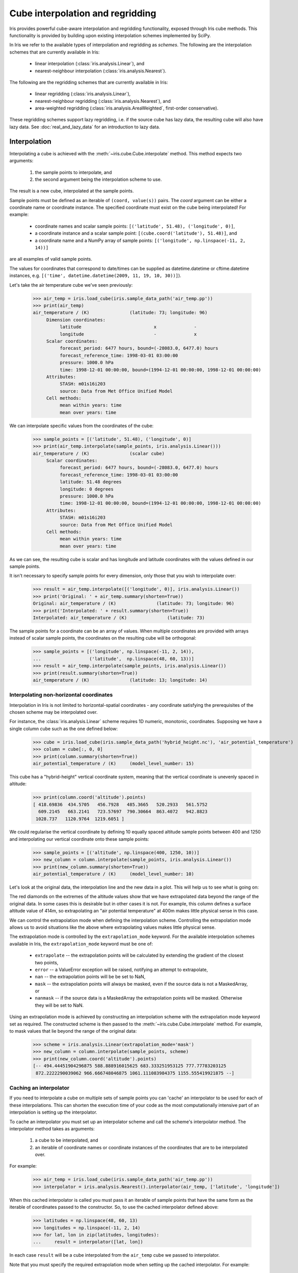 .. _interpolation_and_regridding:

.. testsetup:: *

  import numpy as np
  import iris
  import warnings
  warnings.simplefilter('ignore')

=================================
Cube interpolation and regridding
=================================

Iris provides powerful cube-aware interpolation and regridding functionality,
exposed through Iris cube methods. This functionality is provided by building
upon existing interpolation schemes implemented by SciPy.

In Iris we refer to the available types of interpolation and regridding as
`schemes`. The following are the interpolation schemes that are currently
available in Iris:

 * linear interpolation (:class:`iris.analysis.Linear`), and
 * nearest-neighbour interpolation (:class:`iris.analysis.Nearest`).

The following are the regridding schemes that are currently available in Iris:

 * linear regridding (:class:`iris.analysis.Linear`),
 * nearest-neighbour regridding (:class:`iris.analysis.Nearest`), and
 * area-weighted regridding (:class:`iris.analysis.AreaWeighted`, first-order conservative).

These regridding schemes support lazy regridding, i.e. if the source cube has
lazy data, the resulting cube will also have lazy data.
See :doc:`real_and_lazy_data` for an introduction to lazy data.


.. _interpolation:

Interpolation
-------------

Interpolating a cube is achieved with the :meth:`~iris.cube.Cube.interpolate`
method. This method expects two arguments:

 #. the sample points to interpolate, and
 #. the second argument being the interpolation scheme to use.

The result is a new cube, interpolated at the sample points.

Sample points must be defined as an iterable of ``(coord, value(s))`` pairs.
The `coord` argument can be either a coordinate name or coordinate instance.
The specified coordinate must exist on the cube being interpolated! For example:

 * coordinate names and scalar sample points: ``[('latitude', 51.48), ('longitude', 0)]``,
 * a coordinate instance and a scalar sample point: ``[(cube.coord('latitude'), 51.48)]``, and
 * a coordinate name and a NumPy array of sample points: ``[('longitude', np.linspace(-11, 2, 14))]``

are all examples of valid sample points.

The values for coordinates that correspond to date/times can be supplied as
datetime.datetime or cftime.datetime instances,
e.g. ``[('time', datetime.datetime(2009, 11, 19, 10, 30))]``).

Let's take the air temperature cube we've seen previously:

    >>> air_temp = iris.load_cube(iris.sample_data_path('air_temp.pp'))
    >>> print(air_temp)
    air_temperature / (K)               (latitude: 73; longitude: 96)
         Dimension coordinates:
              latitude                           x              -
              longitude                          -              x
         Scalar coordinates:
              forecast_period: 6477 hours, bound=(-28083.0, 6477.0) hours
              forecast_reference_time: 1998-03-01 03:00:00
              pressure: 1000.0 hPa
              time: 1998-12-01 00:00:00, bound=(1994-12-01 00:00:00, 1998-12-01 00:00:00)
         Attributes:
              STASH: m01s16i203
              source: Data from Met Office Unified Model
         Cell methods:
              mean within years: time
              mean over years: time

We can interpolate specific values from the coordinates of the cube:

    >>> sample_points = [('latitude', 51.48), ('longitude', 0)]
    >>> print(air_temp.interpolate(sample_points, iris.analysis.Linear()))
    air_temperature / (K)               (scalar cube)
         Scalar coordinates:
              forecast_period: 6477 hours, bound=(-28083.0, 6477.0) hours
              forecast_reference_time: 1998-03-01 03:00:00
              latitude: 51.48 degrees
              longitude: 0 degrees
              pressure: 1000.0 hPa
              time: 1998-12-01 00:00:00, bound=(1994-12-01 00:00:00, 1998-12-01 00:00:00)
         Attributes:
              STASH: m01s16i203
              source: Data from Met Office Unified Model
         Cell methods:
              mean within years: time
              mean over years: time

As we can see, the resulting cube is scalar and has longitude and latitude coordinates with
the values defined in our sample points.

It isn't necessary to specify sample points for every dimension, only those that you
wish to interpolate over:

    >>> result = air_temp.interpolate([('longitude', 0)], iris.analysis.Linear())
    >>> print('Original: ' + air_temp.summary(shorten=True))
    Original: air_temperature / (K)               (latitude: 73; longitude: 96)
    >>> print('Interpolated: ' + result.summary(shorten=True))
    Interpolated: air_temperature / (K)               (latitude: 73)

The sample points for a coordinate can be an array of values. When multiple coordinates are
provided with arrays instead of scalar sample points, the coordinates on the resulting cube
will be orthogonal:

    >>> sample_points = [('longitude', np.linspace(-11, 2, 14)),
    ...                  ('latitude',  np.linspace(48, 60, 13))]
    >>> result = air_temp.interpolate(sample_points, iris.analysis.Linear())
    >>> print(result.summary(shorten=True))
    air_temperature / (K)               (latitude: 13; longitude: 14)


Interpolating non-horizontal coordinates
^^^^^^^^^^^^^^^^^^^^^^^^^^^^^^^^^^^^^^^^

Interpolation in Iris is not limited to horizontal-spatial coordinates - any
coordinate satisfying the prerequisites of the chosen scheme may be interpolated
over.

For instance, the :class:`iris.analysis.Linear` scheme requires 1D numeric,
monotonic, coordinates. Supposing we have a single column cube such as
the one defined below:

    >>> cube = iris.load_cube(iris.sample_data_path('hybrid_height.nc'), 'air_potential_temperature')
    >>> column = cube[:, 0, 0]
    >>> print(column.summary(shorten=True))
    air_potential_temperature / (K)     (model_level_number: 15)

This cube has a "hybrid-height" vertical coordinate system, meaning that the vertical
coordinate is unevenly spaced in altitude:

   >>> print(column.coord('altitude').points)
   [ 418.69836  434.5705   456.7928   485.3665   520.2933   561.5752
     609.2145   663.2141   723.57697  790.30664  863.4072   942.8823
    1028.737   1120.9764  1219.6051 ]

We could regularise the vertical coordinate by defining 10 equally spaced altitude
sample points between 400 and 1250 and interpolating our vertical coordinate onto
these sample points:

    >>> sample_points = [('altitude', np.linspace(400, 1250, 10))]
    >>> new_column = column.interpolate(sample_points, iris.analysis.Linear())
    >>> print(new_column.summary(shorten=True))
    air_potential_temperature / (K)     (model_level_number: 10)

Let's look at the original data, the interpolation line and
the new data in a plot. This will help us to see what is going on:

.. plot:: userguide/regridding_plots/interpolate_column.py

The red diamonds on the extremes of the altitude values show that we have
extrapolated data beyond the range of the original data. In some cases this is
desirable but in other cases it is not. For example, this column defines
a surface altitude value of 414m, so extrapolating an "air potential temperature"
at 400m makes little physical sense in this case.

We can control the extrapolation mode when defining the interpolation scheme.
Controlling the extrapolation mode allows us to avoid situations like the above where
extrapolating values makes little physical sense.

The extrapolation mode is controlled by the ``extrapolation_mode`` keyword.
For the available interpolation schemes available in Iris, the ``extrapolation_mode``
keyword must be one of:

 * ``extrapolate`` -- the extrapolation points will be calculated by extending the gradient of the closest two points,
 * ``error`` -- a ValueError exception will be raised, notifying an attempt to extrapolate,
 * ``nan`` -- the extrapolation points will be be set to NaN,
 * ``mask`` -- the extrapolation points will always be masked, even if the source data is not a MaskedArray, or
 * ``nanmask`` -- if the source data is a MaskedArray the extrapolation points will be masked. Otherwise they will be set to NaN.

Using an extrapolation mode is achieved by constructing an interpolation scheme
with the extrapolation mode keyword set as required. The constructed scheme
is then passed to the :meth:`~iris.cube.Cube.interpolate` method.
For example, to mask values that lie beyond the range of the original data:

   >>> scheme = iris.analysis.Linear(extrapolation_mode='mask')
   >>> new_column = column.interpolate(sample_points, scheme)
   >>> print(new_column.coord('altitude').points)
   [-- 494.44451904296875 588.888916015625 683.333251953125 777.77783203125
    872.2222290039062 966.666748046875 1061.111083984375 1155.555419921875 --]


.. _caching_an_interpolator:

Caching an interpolator
^^^^^^^^^^^^^^^^^^^^^^^

If you need to interpolate a cube on multiple sets of sample points you can
'cache' an interpolator to be used for each of these interpolations. This can
shorten the execution time of your code as the most computationally
intensive part of an interpolation is setting up the interpolator.

To cache an interpolator you must set up an interpolator scheme and call the
scheme's interpolator method. The interpolator method takes as arguments:

 #. a cube to be interpolated, and
 #. an iterable of coordinate names or coordinate instances of the coordinates that are to be interpolated over.

For example:

    >>> air_temp = iris.load_cube(iris.sample_data_path('air_temp.pp'))
    >>> interpolator = iris.analysis.Nearest().interpolator(air_temp, ['latitude', 'longitude'])

When this cached interpolator is called you must pass it an iterable of sample points
that have the same form as the iterable of coordinates passed to the constructor.
So, to use the cached interpolator defined above:

    >>> latitudes = np.linspace(48, 60, 13)
    >>> longitudes = np.linspace(-11, 2, 14)
    >>> for lat, lon in zip(latitudes, longitudes):
    ...     result = interpolator([lat, lon])

In each case ``result`` will be a cube interpolated from the ``air_temp`` cube we
passed to interpolator.

Note that you must specify the required extrapolation mode when setting up the cached interpolator.
For example::

    >>> interpolator = iris.analysis.Nearest(extrapolation_mode='nan').interpolator(cube, coords)


.. _regridding:

Regridding
----------

Regridding is conceptually a very similar process to interpolation in Iris. 
The primary difference is that interpolation is based on sample points, while
regridding is based on the **horizontal** grid of *another cube*.

Regridding a cube is achieved with the :meth:`cube.regrid() <iris.cube.Cube.regrid>` method.
This method expects two arguments: 

 #. *another cube* that defines the target grid onto which the cube should be regridded, and
 #. the regridding scheme to use.

.. note::

    Regridding is a common operation needed to allow comparisons of data on different grids.
    The powerful mapping functionality provided by cartopy, however, means that regridding
    is often not necessary if performed just for visualisation purposes.

Let's load two cubes that have different grids and coordinate systems:

    >>> global_air_temp = iris.load_cube(iris.sample_data_path('air_temp.pp'))
    >>> rotated_psl = iris.load_cube(iris.sample_data_path('rotated_pole.nc'))

We can visually confirm that they are on different grids by plotting the two cubes:

.. plot:: userguide/regridding_plots/regridding_plot.py

Let's regrid the ``global_air_temp`` cube onto a rotated pole grid
using a linear regridding scheme. To achieve this we pass the ``rotated_psl``
cube to the regridder to supply the target grid to regrid the ``global_air_temp``
cube onto:

    >>> rotated_air_temp = global_air_temp.regrid(rotated_psl, iris.analysis.Linear())

.. plot:: userguide/regridding_plots/regridded_to_rotated.py

We could regrid the pressure values onto the global grid, but this will involve
some form of extrapolation. As with interpolation, we can control the extrapolation
mode when defining the regridding scheme.

For the available regridding schemes in Iris, the ``extrapolation_mode`` keyword
must be one of:

 * ``extrapolate`` --

    * for :class:`~iris.analysis.Linear` the extrapolation points will be calculated by extending the gradient of the closest two points.
    * for :class:`~iris.analysis.Nearest` the extrapolation points will take their value from the nearest source point.

 * ``nan`` -- the extrapolation points will be be set to NaN.
 * ``error`` -- a ValueError exception will be raised, notifying an attempt to extrapolate.
 * ``mask`` -- the extrapolation points will always be masked, even if the source data is not a MaskedArray.
 * ``nanmask`` -- if the source data is a MaskedArray the extrapolation points will be masked. Otherwise they will be set to NaN.

The ``rotated_psl`` cube is defined on a limited area rotated pole grid. If we regridded
the ``rotated_psl`` cube onto the global grid as defined by the ``global_air_temp`` cube
any linearly extrapolated values would quickly become dominant and highly inaccurate.
We can control this behaviour by defining the ``extrapolation_mode`` in the constructor
of the regridding scheme to mask values that lie outside of the domain of the rotated
pole grid:

    >>> scheme = iris.analysis.Linear(extrapolation_mode='mask')
    >>> global_psl = rotated_psl.regrid(global_air_temp, scheme)

.. plot:: userguide/regridding_plots/regridded_to_global.py

Notice that although we can still see the approximate shape of the rotated pole grid, the
cells have now become rectangular in a plate carrée (equirectangular) projection.
The spatial grid of the resulting cube is really global, with a large proportion of the
data being masked.

Area-weighted regridding
^^^^^^^^^^^^^^^^^^^^^^^^

It is often the case that a point-based regridding scheme (such as
:class:`iris.analysis.Linear` or :class:`iris.analysis.Nearest`) is not
appropriate when you need to conserve quantities when regridding. The
:class:`iris.analysis.AreaWeighted` scheme is less general than
:class:`~iris.analysis.Linear` or :class:`~iris.analysis.Nearest`, but is a
conservative regridding scheme, meaning that the area-weighted total is
approximately preserved across grids.

With the :class:`~iris.analysis.AreaWeighted` regridding scheme, each target grid-box's
data is computed as a weighted mean of all grid-boxes from the source grid. The weighting
for any given target grid-box is the area of the intersection with each of the
source grid-boxes. This scheme performs well when regridding from a high
resolution source grid to a lower resolution target grid, since all source data
points will be accounted for in the target grid.

Let's demonstrate this with the global air temperature cube we saw previously,
along with a limited area cube containing total concentration of volcanic ash:

    >>> global_air_temp = iris.load_cube(iris.sample_data_path('air_temp.pp'))
    >>> print(global_air_temp.summary(shorten=True))
    air_temperature / (K)               (latitude: 73; longitude: 96)
    >>>
    >>> regional_ash = iris.load_cube(iris.sample_data_path('NAME_output.txt'))
    >>> regional_ash = regional_ash.collapsed('flight_level', iris.analysis.SUM)
    >>> print(regional_ash.summary(shorten=True))
    VOLCANIC_ASH_AIR_CONCENTRATION / (g/m3) (latitude: 214; longitude: 584)

One of the key limitations of the :class:`~iris.analysis.AreaWeighted`
regridding scheme is that the two input grids must be defined in the same
coordinate system as each other. Both input grids must also contain monotonic,
bounded, 1D spatial coordinates.

.. note::

    The :class:`~iris.analysis.AreaWeighted` regridding scheme requires spatial
    areas, therefore the longitude and latitude coordinates must be bounded.
    If the longitude and latitude bounds are not defined in the cube we can
    guess the bounds based on the coordinates' point values:

        >>> global_air_temp.coord('longitude').guess_bounds()
        >>> global_air_temp.coord('latitude').guess_bounds()

Using NumPy's masked array module we can mask any data that falls below a meaningful
concentration:

    >>> regional_ash.data = np.ma.masked_less(regional_ash.data, 5e-6)

Finally, we can regrid the data using the :class:`~iris.analysis.AreaWeighted`
regridding scheme:

    >>> scheme = iris.analysis.AreaWeighted(mdtol=0.5)
    >>> global_ash = regional_ash.regrid(global_air_temp, scheme)
    >>> print(global_ash.summary(shorten=True))
    VOLCANIC_ASH_AIR_CONCENTRATION / (g/m3) (latitude: 73; longitude: 96)

Note that the :class:`~iris.analysis.AreaWeighted` regridding scheme allows us
to define a missing data tolerance (``mdtol``), which specifies the tolerated
fraction of masked data in any given target grid-box. If the fraction of masked
data within a target grid-box exceeds this value, the data in this target
grid-box will be masked in the result.

The fraction of masked data is calculated based on the area of masked source
grid-boxes that overlaps with each target grid-box. Defining an ``mdtol`` in the
:class:`~iris.analysis.AreaWeighted` regridding scheme allows fine control
of masked data tolerance. It is worth remembering that defining an ``mdtol`` of
anything other than 1 will prevent the scheme from being fully conservative, as
some data will be disregarded if it lies close to masked data.

To visualise the above regrid, let's plot the original data, along with 3 distinct
``mdtol`` values to compare the result:

.. plot:: userguide/regridding_plots/regridded_to_global_area_weighted.py


.. _caching_a_regridder:

Caching a regridder
^^^^^^^^^^^^^^^^^^^

If you need to regrid multiple cubes with a common source grid onto a common
target grid you can 'cache' a regridder to be used for each of these regrids.
This can shorten the execution time of your code as the most computationally
intensive part of a regrid is setting up the regridder.

To cache a regridder you must set up a regridder scheme and call the
scheme's regridder method. The regridder method takes as arguments:

 #. a cube (that is to be regridded) defining the source grid, and
 #. a cube defining the target grid to regrid the source cube to.

For example:

    >>> global_air_temp = iris.load_cube(iris.sample_data_path('air_temp.pp'))
    >>> rotated_psl = iris.load_cube(iris.sample_data_path('rotated_pole.nc'))
    >>> regridder = iris.analysis.Nearest().regridder(global_air_temp, rotated_psl)

When this cached regridder is called you must pass it a cube on the same grid
as the source grid cube (in this case ``global_air_temp``) that is to be
regridded to the target grid. For example::

    >>> for cube in list_of_cubes_on_source_grid:
    ...     result = regridder(cube)

In each case ``result`` will be the input cube regridded to the grid defined by
the target grid cube (in this case ``rotated_psl``) that we used to define the
cached regridder.

Regridding lazy data
^^^^^^^^^^^^^^^^^^^^

If you are working with large cubes, especially when you are regridding to a
high resolution target grid, you may run out of memory when trying to
regrid a cube. When this happens, make sure the input cube has lazy data

    >>> air_temp = iris.load_cube(iris.sample_data_path('A1B_north_america.nc'))
    >>> air_temp
    [<iris 'Cube' of air_temperature / (K) (time: 240; latitude: 37; longitude: 49)>]
    >>> air_temp.has_lazy_data()
    True

and the regridding scheme supports lazy data. All regridding schemes described
here support lazy data. If you still run out of memory even while using lazy
data, inspect the
`chunks <https://docs.dask.org/en/latest/array-chunks.html>`__
:

    >>> air_temp.lazy_data().chunks
    ((240,), (37,), (49,))

The cube above consist of a single chunk, because it is fairly small. For
larger cubes, iris will automatically create chunks of an optimal size when
loading the data. However, because regridding to a high resolution grid
may dramatically increase the size of the data, the automatically chosen
chunks might be too large.

As an example of how to solve this, we could manually re-chunk the time
dimension, to regrid it in 8 chunks of 30 timesteps at a time:

    >>> air_temp.data = air_temp.lazy_data().rechunk([30, None, None])
    >>> air_temp.lazy_data().chunks
    ((30, 30, 30, 30, 30, 30, 30, 30), (37,), (49,))

Assuming that Dask is configured such that it processes only a few chunks of
the data array at a time, this will further reduce memory use.

Note that chunking in the horizontal dimensions is not supported by the
regridding schemes. Chunks in these dimensions will automatically be combined
before regridding.
